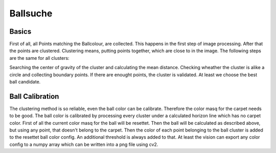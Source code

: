 .. _ballsuche:

Ballsuche
=========

Basics
------

First of all, all Points matching the Ballcolour, are collected. This happens in the first step of image processing. After that the points
are clustered. Clustering means, putting points together, which are close to in the image. The following steps are the same for all clusters:

Searching the center of gravity of the cluster and calculating the mean distance.
Checking wheather the cluster is alike a circle and collecting boundary points.
If there are enought points, the cluster is validated.
At least we choose the best ball candidate.

Ball Calibration
----------------

The clustering method is so reliable, even the ball color can be calibrate.
Therefore the color masq for the carpet needs to be good. The ball color is calibrated by
processing every cluster under a calculated horizon line which has no carpet color.
First of all the current color masq for the ball will be resettet. Then the ball will be calculated as described above, but using any
point, that doesn't belong to the carpet. Then the color of each point belonging to the ball cluster is added to the resettet ball color
config. An additional threshold is always added to that.
At least the vision can export any color config to a numpy array which can be written into a png file using cv2.
